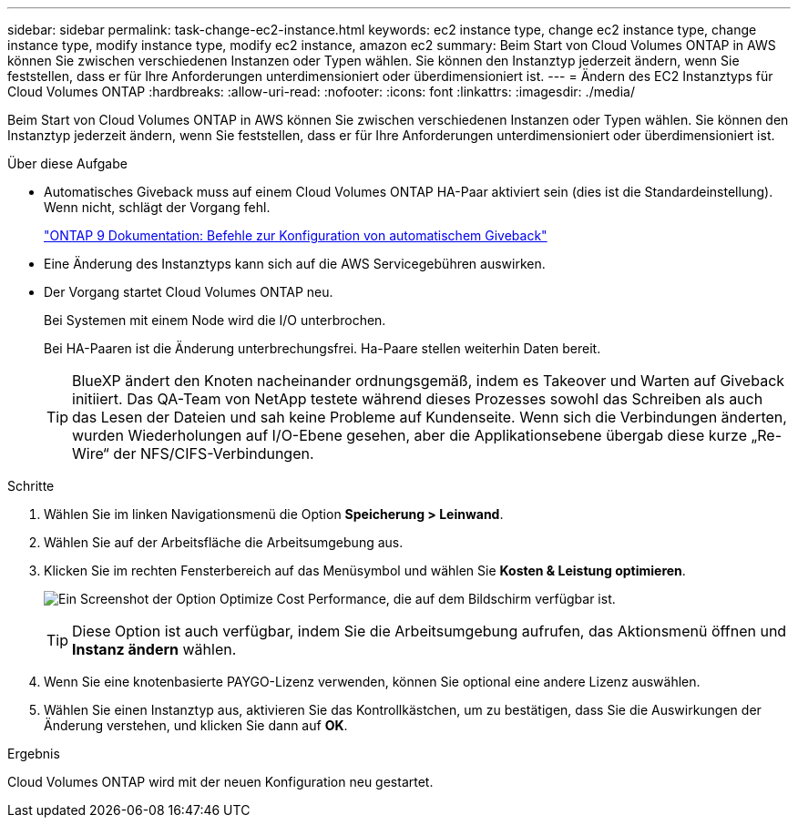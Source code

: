 ---
sidebar: sidebar 
permalink: task-change-ec2-instance.html 
keywords: ec2 instance type, change ec2 instance type, change instance type, modify instance type, modify ec2 instance, amazon ec2 
summary: Beim Start von Cloud Volumes ONTAP in AWS können Sie zwischen verschiedenen Instanzen oder Typen wählen. Sie können den Instanztyp jederzeit ändern, wenn Sie feststellen, dass er für Ihre Anforderungen unterdimensioniert oder überdimensioniert ist. 
---
= Ändern des EC2 Instanztyps für Cloud Volumes ONTAP
:hardbreaks:
:allow-uri-read: 
:nofooter: 
:icons: font
:linkattrs: 
:imagesdir: ./media/


[role="lead"]
Beim Start von Cloud Volumes ONTAP in AWS können Sie zwischen verschiedenen Instanzen oder Typen wählen. Sie können den Instanztyp jederzeit ändern, wenn Sie feststellen, dass er für Ihre Anforderungen unterdimensioniert oder überdimensioniert ist.

.Über diese Aufgabe
* Automatisches Giveback muss auf einem Cloud Volumes ONTAP HA-Paar aktiviert sein (dies ist die Standardeinstellung). Wenn nicht, schlägt der Vorgang fehl.
+
http://docs.netapp.com/ontap-9/topic/com.netapp.doc.dot-cm-hacg/GUID-3F50DE15-0D01-49A5-BEFD-D529713EC1FA.html["ONTAP 9 Dokumentation: Befehle zur Konfiguration von automatischem Giveback"^]

* Eine Änderung des Instanztyps kann sich auf die AWS Servicegebühren auswirken.
* Der Vorgang startet Cloud Volumes ONTAP neu.
+
Bei Systemen mit einem Node wird die I/O unterbrochen.

+
Bei HA-Paaren ist die Änderung unterbrechungsfrei. Ha-Paare stellen weiterhin Daten bereit.

+

TIP: BlueXP ändert den Knoten nacheinander ordnungsgemäß, indem es Takeover und Warten auf Giveback initiiert. Das QA-Team von NetApp testete während dieses Prozesses sowohl das Schreiben als auch das Lesen der Dateien und sah keine Probleme auf Kundenseite. Wenn sich die Verbindungen änderten, wurden Wiederholungen auf I/O-Ebene gesehen, aber die Applikationsebene übergab diese kurze „Re-Wire“ der NFS/CIFS-Verbindungen.



.Schritte
. Wählen Sie im linken Navigationsmenü die Option *Speicherung > Leinwand*.
. Wählen Sie auf der Arbeitsfläche die Arbeitsumgebung aus.
. Klicken Sie im rechten Fensterbereich auf das Menüsymbol und wählen Sie *Kosten & Leistung optimieren*.
+
image:screenshot-optimize-cost-performance.png["Ein Screenshot der Option Optimize Cost  Performance, die auf dem Bildschirm verfügbar ist."]

+

TIP: Diese Option ist auch verfügbar, indem Sie die Arbeitsumgebung aufrufen, das Aktionsmenü öffnen und *Instanz ändern* wählen.

. Wenn Sie eine knotenbasierte PAYGO-Lizenz verwenden, können Sie optional eine andere Lizenz auswählen.
. Wählen Sie einen Instanztyp aus, aktivieren Sie das Kontrollkästchen, um zu bestätigen, dass Sie die Auswirkungen der Änderung verstehen, und klicken Sie dann auf *OK*.


.Ergebnis
Cloud Volumes ONTAP wird mit der neuen Konfiguration neu gestartet.
